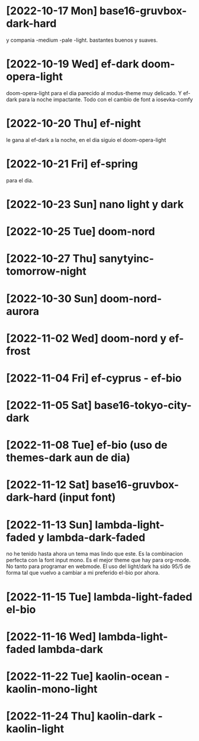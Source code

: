 * [2022-10-17 Mon] base16-gruvbox-dark-hard
y compania -medium -pale -light. bastantes buenos y suaves.
* [2022-10-19 Wed] ef-dark doom-opera-light
doom-opera-light para el dia parecido al modus-theme muy delicado.
Y ef-dark para la noche impactante. Todo con el cambio de font a iosevka-comfy
* [2022-10-20 Thu] ef-night
le gana al ef-dark a la noche, en el dia siguio el doom-opera-light
* [2022-10-21 Fri] ef-spring
para el dia.
* [2022-10-23 Sun] nano light y dark
* [2022-10-25 Tue] doom-nord
* [2022-10-27 Thu] sanytyinc-tomorrow-night
* [2022-10-30 Sun] doom-nord-aurora
* [2022-11-02 Wed] doom-nord y ef-frost
* [2022-11-04 Fri] ef-cyprus - ef-bio
* [2022-11-05 Sat] base16-tokyo-city-dark
* [2022-11-08 Tue] ef-bio  (uso de themes-dark aun de dia)
* [2022-11-12 Sat] base16-gruvbox-dark-hard (input font)
* [2022-11-13 Sun] lambda-light-faded y lambda-dark-faded
no he tenido hasta ahora un tema mas lindo que este. Es la combinacion
perfecta con la font input mono.
Es el mejor theme que hay para org-mode. No tanto para programar en
webmode.
El uso del light/dark ha sido 95/5 de forma tal que vuelvo a cambiar a
mi preferido el-bio por ahora.
* [2022-11-15 Tue] lambda-light-faded el-bio
* [2022-11-16 Wed] lambda-light-faded lambda-dark
* [2022-11-22 Tue] kaolin-ocean - kaolin-mono-light
* [2022-11-24 Thu] kaolin-dark - kaolin-light
